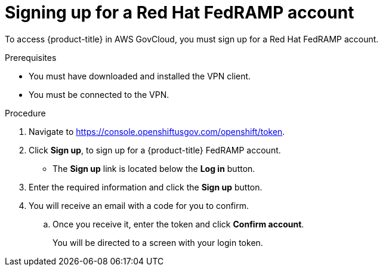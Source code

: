 // Module included in the following assemblies:
//
// * rosa_govcloud/rosa-create-govcloud-cluster.adoc

:_mod-docs-content-type: PROCEDURE
[id="rosa-govcloud-fedramp-signup_{context}"]
= Signing up for a Red Hat FedRAMP account

To access {product-title} in AWS GovCloud, you must sign up for a Red{nbsp}Hat FedRAMP account.

.Prerequisites

* You must have downloaded and installed the VPN client.
* You must be connected to the VPN.

.Procedure

. Navigate to https://console.openshiftusgov.com/openshift/token.
. Click *Sign up*, to sign up for a {product-title} FedRAMP account.
+
* The *Sign up* link is located below the *Log in* button.
+
. Enter the required information and click the *Sign up* button.
. You will receive an email with a code for you to confirm.
.. Once you receive it, enter the token and click *Confirm account*.
+
You will be directed to a screen with your login token.
